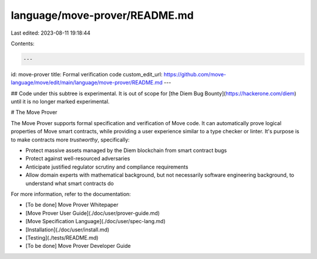 language/move-prover/README.md
==============================

Last edited: 2023-08-11 19:18:44

Contents:

.. code-block:: md

    ---
id: move-prover
title: Formal verification code
custom_edit_url: https://github.com/move-language/move/edit/main/language/move-prover/README.md
---



## Code under this subtree is experimental. It is out of scope for [the Diem Bug Bounty](https://hackerone.com/diem) until it is no longer marked experimental.

# The Move Prover

The Move Prover supports formal specification and verification of Move code. It can automatically prove
logical properties of Move smart contracts, while providing a user experience similar to a type checker or linter.
It's purpose is to make contracts more *trustworthy*, specifically:

- Protect massive assets managed by the Diem blockchain from smart contract bugs
- Protect against well-resourced adversaries
- Anticipate justified regulator scrutiny and compliance requirements
- Allow domain experts with mathematical background, but not necessarily software engineering background, to
  understand what smart contracts do

For more information, refer to the documentation:

-  [To be done] Move Prover Whitepaper
-  [Move Prover User Guide](./doc/user/prover-guide.md)
-  [Move Specification Language](./doc/user/spec-lang.md)
-  [Installation](./doc/user/install.md)
-  [Testing](./tests/README.md)
-  [To be done] Move Prover Developer Guide


